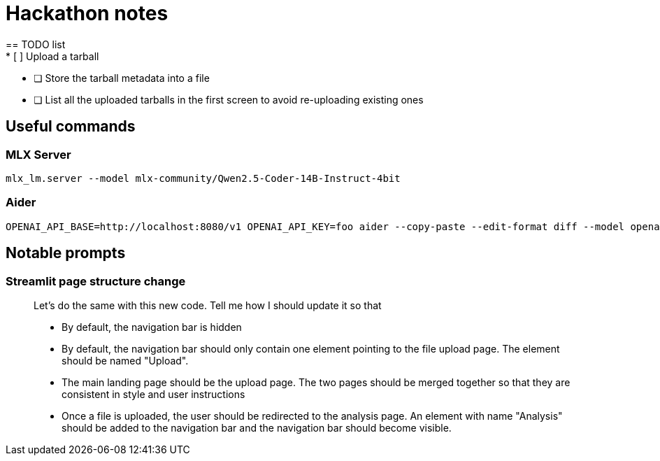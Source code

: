 = Hackathon notes
== TODO list
* [ ] Upload a tarball
* [ ] Store the tarball metadata into a file
* [ ] List all the uploaded tarballs in the first screen to avoid re-uploading existing ones

== Useful commands
=== MLX Server
[source]
----
mlx_lm.server --model mlx-community/Qwen2.5-Coder-14B-Instruct-4bit
----

=== Aider
[source]
----
OPENAI_API_BASE=http://localhost:8080/v1 OPENAI_API_KEY=foo aider --copy-paste --edit-format diff --model openai/mlx-community/Qwen2.5-Coder-14B-Instruct-4bit
----

== Notable prompts
=== Streamlit page structure change
[quote]
____
Let's do the same with this new code.  Tell me how I should update it so that

* By default, the navigation bar is hidden
* By default, the navigation bar should only contain one element pointing to the file upload page.  The element should be named "Upload".
* The main landing page should be the upload page.  The two pages should be merged together so that they are consistent in style and user instructions
* Once a file is uploaded, the user should be redirected to the analysis page.  An element with name "Analysis" should be added to the navigation bar and the navigation bar should become visible.
____
